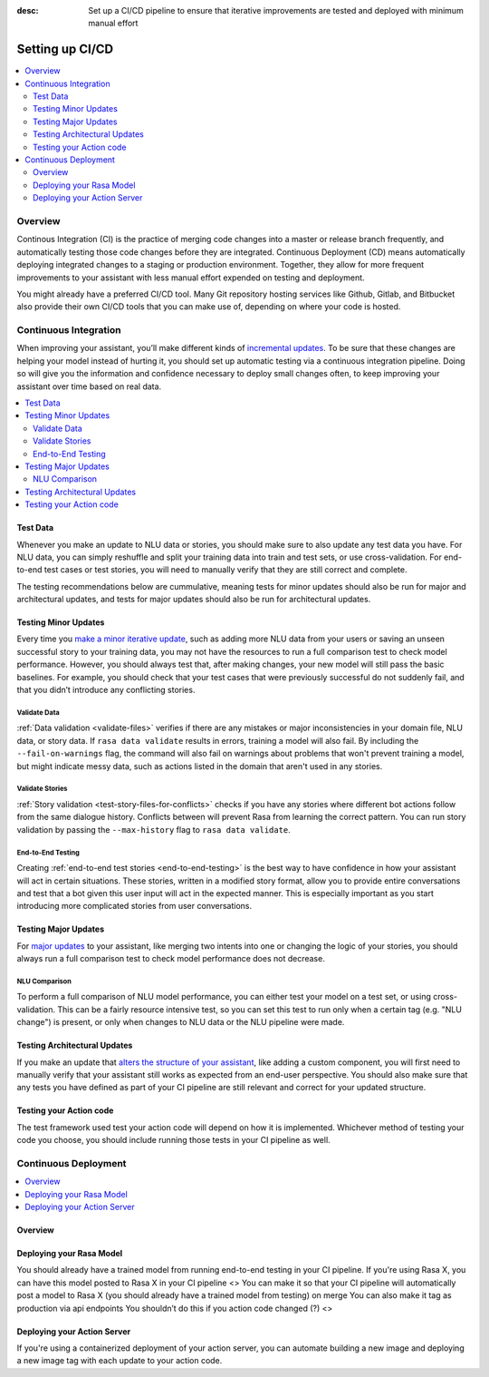 :desc: Set up a CI/CD pipeline to ensure that iterative improvements are tested and 
      deployed with minimum manual effort

.. _setting-up-ci-cd:

Setting up CI/CD
================

.. contents::
   :local:
   :depth: 2


Overview
--------

Continous Integration (CI) is the practice of merging code changes into a
master or release branch frequently, and automatically testing those code
changes before they are integrated. Continuous Deployment (CD) means
automatically deploying integrated changes to a staging or production
environment. Together, they allow for more frequent improvements to your
assistant with less manual effort expended on testing and deployment.

You might already have a preferred CI/CD tool. Many Git repository
hosting services like Github, Gitlab, and Bitbucket also provide their own CI/CD
tools that you can make use of, depending on where your code is hosted.

Continuous Integration
----------------------

When improving your assistant, you’ll make different kinds of 
`incremental updates <https://rasa.com/docs/rasa-x/user-guide/improve-assistant#improve-assistant>`_.
To be sure that these changes are helping your model instead of hurting it, you
should set up automatic testing via a continuous integration pipeline. Doing so
will give you the information and confidence necessary to deploy small changes
often, to keep improving your assistant over time based on real data.

.. contents::
   :local:

Test Data
~~~~~~~~~

Whenever you make an update to NLU data or stories, you should make sure to
also update any test data you have. For NLU data, you can simply reshuffle and
split your training data into train and test sets, or use cross-validation. For
end-to-end test cases or test stories, you will need to manually verify that
they are still correct and complete.

The testing recommendations below are cummulative, meaning tests for minor
updates should also be run for major and architectural updates, and tests for
major updates should also be run for architectural updates.

Testing Minor Updates
~~~~~~~~~~~~~~~~~~~~~

Every time you `make a minor iterative update <https://rasa.com/docs/rasa-x/user-guide/improve-assistant/#minor-updates>`_, 
such as adding more NLU data from your users or saving an unseen successful
story to your training data, you may not have the resources to run a full
comparison test to check model performance. However, you should always test
that, after making changes, your new model will still pass the basic baselines.
For example, you should check that your test cases that were previously
successful do not suddenly fail, and that you didn’t introduce any conflicting
stories.

Validate Data
#############

:ref:`Data validation <validate-files>` verifies if there are any mistakes or
major inconsistencies in your domain file, NLU data, or story data. If ``rasa
data validate`` results in errors, training a model will also fail. By
including the ``--fail-on-warnings`` flag, the command will also fail on
warnings about problems that won't prevent training a model, but might indicate
messy data, such as actions listed in the domain that aren't used in any
stories.

Validate Stories
################

:ref:`Story validation <test-story-files-for-conflicts>` checks if you have any
stories where different bot actions follow from the same dialogue history.
Conflicts between will prevent Rasa from learning the correct pattern. You can
run story validation by passing the ``--max-history`` flag to ``rasa data
validate``.


End-to-End Testing
##################

Creating :ref:`end-to-end test stories <end-to-end-testing>` is the best way to
have confidence in how your assistant will act in certain situations. These
stories, written in a modified story format, allow you to provide entire
conversations and test that a bot given this user input will act in the
expected manner. This is especially important as you start introducing more
complicated stories from user conversations.


Testing Major Updates
~~~~~~~~~~~~~~~~~~~~~

For `major updates <https://rasa.com/docs/rasa-x/user-guide/improve-assistant/#major-updates>`_ 
to your assistant, like merging two intents into one or changing the logic of
your stories, you should always run a full comparison test to check model
performance does not decrease. 

NLU Comparison
##############

To perform a full comparison of NLU model performance, you can either test 
your model on a test set, or using cross-validation. This can be a fairly
resource intensive test, so you can set this test to run only when a certain
tag (e.g. "NLU change") is present, or only when changes to NLU data or
the NLU pipeline were made.


Testing Architectural Updates
~~~~~~~~~~~~~~~~~~~~~~~~~~~~~

If you make an update that `alters the structure of your assistant <https://rasa.com/docs/rasa-x/user-guide/improve-assistant/#architectural-updates>`_,
like adding a custom component, you will first need to manually verify that
your assistant still works as expected from an end-user perspective. You should
also make sure that any tests you have defined as part of your CI pipeline are
still relevant and correct for your updated structure. 

Testing your Action code
~~~~~~~~~~~~~~~~~~~~~~~~

The test framework used test your action code will depend on how it is implemented.
Whichever method of testing your code you choose, you should include 
running those tests in your CI pipeline as well.

Continuous Deployment
---------------------

.. contents::
   :local:

Overview
~~~~~~~~



Deploying your Rasa Model
~~~~~~~~~~~~~~~~~~~~~~~~~

You should already have a trained model from running end-to-end testing 
in your CI pipeline. If you're using Rasa X, you can have this model 
posted to Rasa X in your CI pipeline
<>
You can make it so that your CI pipeline will automatically post a model to
Rasa X (you should already have a trained model from testing) on merge You can
also make it tag as production via api endpoints You shouldn’t do this if you
action code changed (?)
<>


Deploying your Action Server
~~~~~~~~~~~~~~~~~~~~~~~~~~~~

If you're using a containerized deployment of your action server, you can 
automate building a new image and deploying a new image tag 
with each update to your action code. 


